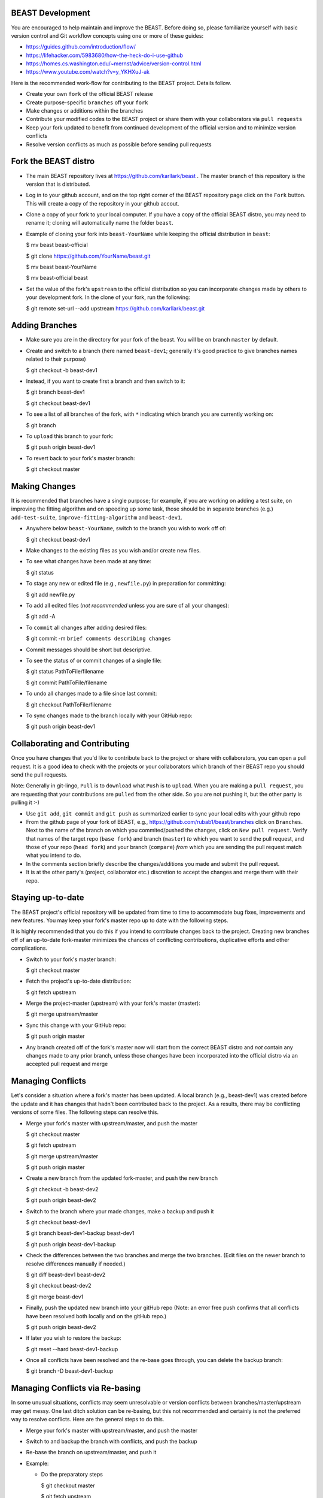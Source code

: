 BEAST Development
=================

You are encouraged to help maintain and improve the BEAST. Before doing so,
please familiarize yourself with basic version control and Git workflow
concepts using one or more of these guides:

- https://guides.github.com/introduction/flow/
- https://lifehacker.com/5983680/how-the-heck-do-i-use-github
- https://homes.cs.washington.edu/~mernst/advice/version-control.html
- https://www.youtube.com/watch?v=y_YKHXuJ-ak

Here is the recommended work-flow for contributing to the BEAST project.
Details follow.

- Create your own ``fork`` of the official BEAST release

- Create purpose-specific ``branches`` off your ``fork``

- Make changes or additions within the branches

- Contribute your modified codes to the BEAST project or share them with
  your collaborators via ``pull requests``

- Keep your fork updated to benefit from continued development of the
  official version and to minimize version conflicts

- Resolve version conflicts as much as possible before sending pull requests
  

Fork the BEAST distro
=====================

- The main BEAST repository lives at https://github.com/karllark/beast .
  The master branch of this repository is the version that is distributed.

- Log in to your github account, and on the top right corner of the BEAST
  repository page click on the ``Fork`` button. This will create a copy of the
  repository in your github accout.

- Clone a copy of your fork to your local computer. If you have a copy of
  the official BEAST distro, you may need to rename it; cloning will
  automatically name the folder ``beast``.

- Example of cloning your fork into ``beast-YourName`` while keeping the
  official distribution in ``beast``:

  .. code:: shell
  $ mv beast beast-official
  
  $ git clone https://github.com/YourName/beast.git

  $ mv beast beast-YourName

  $ mv beast-official beast

- Set the value of the fork's ``upstream`` to the official distribution so you
  can incorporate changes made by others to your development fork. In the clone
  of your fork, run the following:

  .. code:: shell
  $ git remote set-url --add upstream https://github.com/karllark/beast.git
 
   
Adding Branches
===============

- Make sure you are in the directory for your fork of the beast. You will be on
  branch ``master`` by default.

- Create and switch to a branch (here named ``beast-dev1``; generally it's good
  practice to give branches names related to their purpose)

  .. code:: shell
  $ git checkout -b beast-dev1
	  
- Instead, if you want to create first a branch and then switch to it:

  .. code:: shell
  $ git branch beast-dev1

  $ git checkout beast-dev1

- To see a list of all branches of the fork, with ``*`` indicating which branch you are
  currently working on:

  .. code:: shell
  $ git branch

- To ``upload`` this branch to your fork:

  .. code:: shell
  $ git push origin beast-dev1

- To revert back to your fork's master branch:

  .. code:: shell
  $ git checkout master

    
Making Changes
==============

It is recommended that branches have a single purpose; for example, if you are working
on adding a test suite, on improving the fitting algorithm and on speeding up some task,
those should be in separate branches (e.g.) ``add-test-suite``, ``improve-fitting-algorithm``
and ``beast-dev1``.

- Anywhere below ``beast-YourName``, switch to the branch you wish to work off of:

  .. code:: shell
  $ git checkout beast-dev1

- Make changes to the existing files as you wish and/or create new files.

- To see what changes have been made at any time:

  .. code:: shell
  $ git status

- To stage any new or edited file (e.g., ``newfile.py``) in preparation for committing:

  .. code:: shell
  $ git add newfile.py

- To add all edited files (*not recommended* unless you are sure of all your changes):

  .. code:: shell
  $ git add -A

- To ``commit`` all changes after adding desired files:

  .. code:: shell
  $ git commit -m ``brief comments describing changes``

- Commit messages should be short but descriptive.
    
- To see the status of or commit changes of a single file:

  .. code:: shell
  $ git status PathToFile/filename

  $ git commit PathToFile/filename
	  
- To undo all changes made to a file since last commit:

  .. code:: shell
  $ git checkout PathToFile/filename

- To sync changes made to the branch locally with your GitHub repo:

  .. code:: shell
  $ git push origin beast-dev1


Collaborating and Contributing
==============================

Once you have changes that you'd like to contribute back to the project or share
with collaborators, you can open a pull request. It is a good idea to check with
the projects or your collaborators which branch of their BEAST repo you should
send the pull requests. 

Note: Generally in git-lingo, ``Pull`` is to ``download`` what ``Push`` is
to ``upload``. When you are making a ``pull request``, you are requesting
that your contributions are ``pulled`` from the other side. So you are not
pushing it, but the other party is pulling it :-)

- Use ``git add``, ``git commit`` and ``git push`` as summarized earlier to
  sync your local edits with your github repo

- From the github page of your fork of BEAST, e.g.,
  https://github.com/rubab1/beast/branches
  click on ``Branches``. Next to the name of the branch on which you
  commited/pushed the changes, click on ``New pull request``. Verify that
  names of the target repo (``base fork``) and branch (``master``) *to* which
  you want to send the pull request, and those of your repo (``head fork``)
  and your branch (``compare``) *from* which you are sending the pull request
  match what you intend to do.

- In the comments section briefly describe the changes/additions you made
  and submit the pull request.

- It is at the other party's (project, collaborator etc.) discretion to
  accept the changes and merge them with their repo.

    
Staying up-to-date
==================

The BEAST project's official repository will be updated from time to time
to accommodate bug fixes, improvements and new features. You may keep your
fork's master repo up to date with the following steps.

It is highly recommended that you do this if you intend to contribute
changes back to the project. Creating new branches off of an up-to-date
fork-master minimizes the chances of conflicting contributions, duplicative
efforts and other complications.

- Switch to your fork's master branch:

  .. code:: shell
  $ git checkout master

- Fetch the project's up-to-date distribution:

  .. code:: shell
  $ git fetch upstream

- Merge the project-master (upstream) with your fork's master (master):

  .. code:: shell
  $ git merge upstream/master

- Sync this change with your GitHub repo:

  .. code:: shell
  $ git push origin master


- Any branch created off of the fork's master now will start from the
  correct BEAST distro and *not* contain any changes made to any prior
  branch, unless those changes have been incorporated into the official
  distro via an accepted pull request and merge


Managing Conflicts
==================

Let's consider a situation where a fork's master has been updated. A local
branch (e.g., beast-dev1) was created before the update and it has changes
that hadn't been contributed back to the project. As a results, there may
be conflicting versions of some files. The following steps can resolve this.

- Merge your fork's master with upstream/master, and push the master

  .. code:: shell
  $ git checkout master

  $ git fetch upstream

  $ git merge upstream/master

  $ git push origin master

- Create a new branch from the updated fork-master, and push the new branch

  .. code:: shell
  $ git checkout -b beast-dev2

  $ git push origin beast-dev2

- Switch to the branch where your made changes, make a backup and push it

  .. code:: shell
  $ git checkout beast-dev1

  $ git branch beast-dev1-backup beast-dev1

  $ git push origin beast-dev1-backup

- Check the differences between the two branches and merge the two branches.
  (Edit files on the newer branch to resolve differences manually if needed.)

  .. code:: shell
  $ git diff beast-dev1 beast-dev2

  $ git checkout beast-dev2

  $ git merge beast-dev1

- Finally, push the updated new branch into your gitHub repo
  (Note: an error free push confirms that all conflicts have been
  resolved both locally and on the gitHub repo.)

  .. code:: shell
  $ git push origin beast-dev2


- If later you wish to restore the backup:

  .. code:: shell
  $ git reset --hard beast-dev1-backup
    
- Once all conflicts have been resolved and the re-base goes through,
  you can delete the backup branch:

  .. code:: shell
  $ git branch -D beast-dev1-backup


Managing Conflicts via Re-basing
================================

In some unusual situations, conflicts may seem unresolvable or 
version conflicts between branches/master/upstream may get messy.
One last ditch solution can be re-basing, but this not recommended 
and certainly is not the preferred way to resolve conflicts. Here 
are the general steps to do this.

- Merge your fork's master with upstream/master, and push the master
  
- Switch to and backup the branch with conflicts, and push the backup

- Re-base the branch on upstream/master, and push it
  
- Example:

  - Do the preparatory steps

    .. code:: shell
    $ git checkout master

    $ git fetch upstream

    $ git merge upstream/master

    $ git push origin master

    $ git checkout beast-dev1

    $ git branch beast-dev1-backup beast-dev1

    $ git push origin beast-dev1-backup

  - Now re-base the branch:

    .. code:: shell
    $ git rebase upstream/master

  - Once all conflicts have been resolved and the re-base goes through
    without any error message, push the changes to your gitHub repo:

    .. code:: shell
    $ git push origin beast-dev1

  - If something goes wrong during re-base, you can start over:

    .. code:: shell
    $ git rebase --abort

  - If you wish to restore the backup:

    .. code:: shell
    $ git reset --hard beast-dev1-backup
